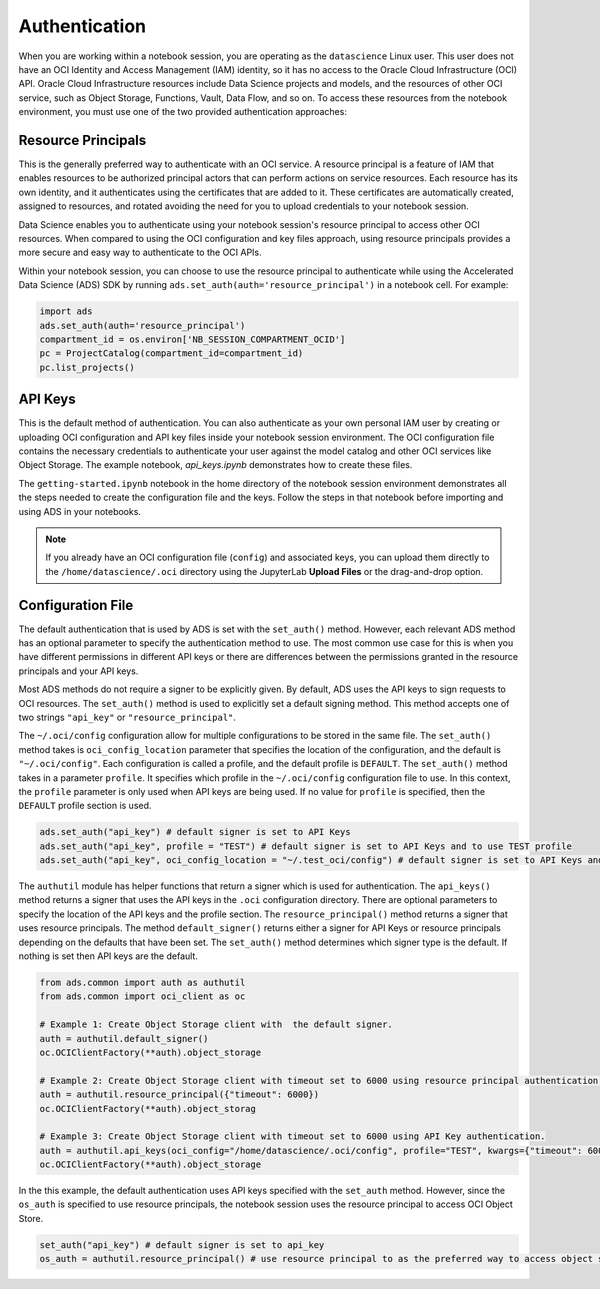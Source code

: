 .. _configuration-authentication:

Authentication
**************

When you are working within a notebook session, you are operating as the ``datascience`` Linux user. This user does not have an OCI Identity and Access Management (IAM) identity, so it has no access to the Oracle Cloud Infrastructure (OCI) API. Oracle Cloud Infrastructure resources include Data Science projects and models, and the resources of other OCI service, such as Object Storage, Functions, Vault, Data Flow, and so on. To access these resources from the notebook environment, you must use one of the two provided authentication approaches:


Resource Principals
===================

This is the generally preferred way to authenticate with an OCI service. A resource principal is a feature of IAM that enables resources to be authorized principal actors that can perform actions on service resources. Each resource has its own identity, and it authenticates using the certificates that are added to it. These certificates are automatically created, assigned to resources, and rotated avoiding the need for you to upload credentials to your notebook session.

Data Science enables you to authenticate using your notebook session's resource principal to access other OCI resources. When compared to using the OCI configuration and key files approach, using resource principals provides a more secure and easy way to authenticate to the OCI APIs.

Within your notebook session, you can choose to use the resource principal to authenticate while using the Accelerated Data Science (ADS) SDK by running ``ads.set_auth(auth='resource_principal')`` in a notebook cell. For example:

.. code-block:: python3

  import ads 
  ads.set_auth(auth='resource_principal')
  compartment_id = os.environ['NB_SESSION_COMPARTMENT_OCID']
  pc = ProjectCatalog(compartment_id=compartment_id)
  pc.list_projects()


API Keys
========

This is the default method of authentication. You can also authenticate as your own personal IAM user by creating or uploading OCI configuration and API key files inside your notebook session environment. The OCI configuration file contains the necessary credentials to authenticate your user against the model catalog and other OCI services like Object Storage. The example notebook, `api_keys.ipynb` demonstrates how to create these files.

The ``getting-started.ipynb`` notebook in the home directory of the notebook session environment demonstrates all the steps needed to create the configuration file and the keys. Follow the steps in that notebook before importing and using ADS in your notebooks.

.. note::
   If you already have an OCI configuration file (``config``) and associated keys, you can upload them directly to the ``/home/datascience/.oci`` directory using the JupyterLab **Upload Files** or the drag-and-drop option.


Configuration File
==================

The default authentication that is used by ADS is set with the ``set_auth()`` method. However, each relevant ADS method has an optional parameter to specify the authentication method to use. The most common use case for this is when you have different permissions in different API keys or there are differences between the permissions granted in the resource principals and your API keys.

Most ADS methods do not require a signer to be explicitly given. By default, ADS uses the API keys to sign requests to OCI resources. The ``set_auth()`` method is used to explicitly set a default signing method. This method accepts one of two strings ``"api_key"`` or ``"resource_principal"``.

The ``~/.oci/config`` configuration allow for multiple configurations to be stored in the same file. The ``set_auth()`` method takes is ``oci_config_location`` parameter that specifies the location of the configuration, and the default is ``"~/.oci/config"``. Each configuration is called a profile, and the default profile is ``DEFAULT``. The ``set_auth()`` method takes in a parameter ``profile``. It specifies which profile in the ``~/.oci/config`` configuration file to use. In this context, the ``profile`` parameter is only used when API keys are being used. If no value for ``profile`` is specified, then the ``DEFAULT`` profile section is used.

.. code-block:: python3

  ads.set_auth("api_key") # default signer is set to API Keys
  ads.set_auth("api_key", profile = "TEST") # default signer is set to API Keys and to use TEST profile
  ads.set_auth("api_key", oci_config_location = "~/.test_oci/config") # default signer is set to API Keys and to use non-default oci_config_location


The ``authutil`` module has helper functions that return a signer which is used for authentication. The ``api_keys()`` method returns a signer that uses the API keys in the ``.oci`` configuration directory. There are optional parameters to specify the location of the API keys and the profile section. The ``resource_principal()`` method returns a signer that uses resource principals. The method ``default_signer()`` returns either a signer for API Keys or resource principals depending on the defaults that have been set. The ``set_auth()`` method determines which signer type is the default. If nothing is set then API keys are the default.

.. code-block:: python3

  from ads.common import auth as authutil
  from ads.common import oci_client as oc

  # Example 1: Create Object Storage client with  the default signer.
  auth = authutil.default_signer()
  oc.OCIClientFactory(**auth).object_storage

  # Example 2: Create Object Storage client with timeout set to 6000 using resource principal authentication.
  auth = authutil.resource_principal({"timeout": 6000})
  oc.OCIClientFactory(**auth).object_storag

  # Example 3: Create Object Storage client with timeout set to 6000 using API Key authentication.
  auth = authutil.api_keys(oci_config="/home/datascience/.oci/config", profile="TEST", kwargs={"timeout": 6000})
  oc.OCIClientFactory(**auth).object_storage


In the this example, the default authentication uses API keys specified with the ``set_auth`` method. However, since the ``os_auth`` is specified to use resource principals, the notebook session uses the resource principal to access OCI Object Store.

.. code-block:: python3

  set_auth("api_key") # default signer is set to api_key
  os_auth = authutil.resource_principal() # use resource principal to as the preferred way to access object store

